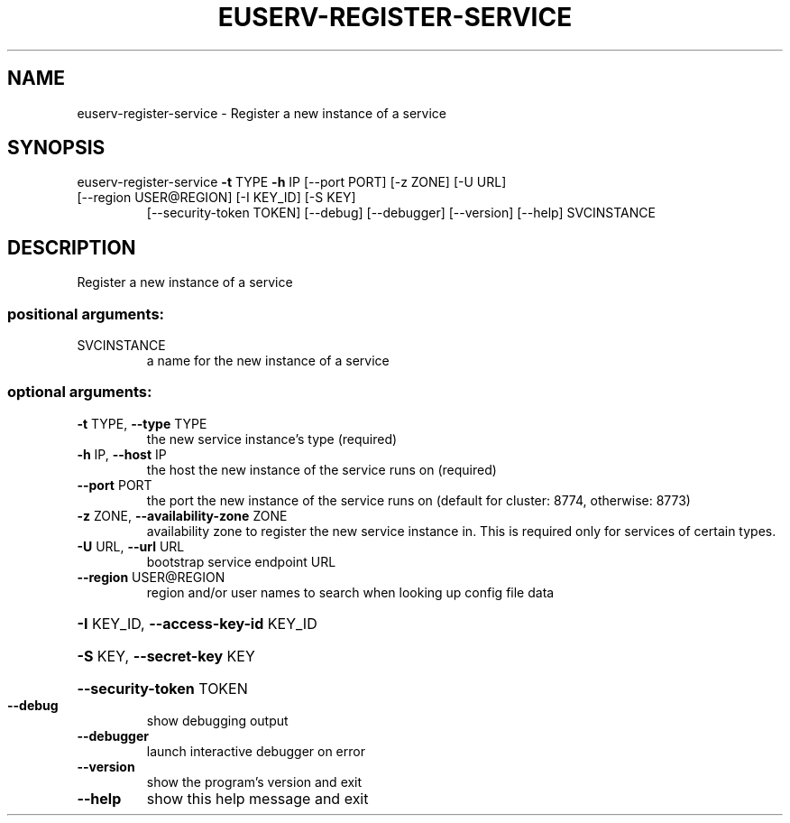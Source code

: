 .\" DO NOT MODIFY THIS FILE!  It was generated by help2man 1.47.1.
.TH EUSERV-REGISTER-SERVICE "1" "July 2016" "eucalyptus 4.3" "User Commands"
.SH NAME
euserv-register-service \- Register a new instance of a service
.SH SYNOPSIS
euserv\-register\-service \fB\-t\fR TYPE \fB\-h\fR IP [\-\-port PORT] [\-z ZONE] [\-U URL]
.TP
[\-\-region USER@REGION] [\-I KEY_ID] [\-S KEY]
[\-\-security\-token TOKEN] [\-\-debug] [\-\-debugger]
[\-\-version] [\-\-help]
SVCINSTANCE
.SH DESCRIPTION
Register a new instance of a service
.SS "positional arguments:"
.TP
SVCINSTANCE
a name for the new instance of a service
.SS "optional arguments:"
.TP
\fB\-t\fR TYPE, \fB\-\-type\fR TYPE
the new service instance's type (required)
.TP
\fB\-h\fR IP, \fB\-\-host\fR IP
the host the new instance of the service runs on
(required)
.TP
\fB\-\-port\fR PORT
the port the new instance of the service runs on
(default for cluster: 8774, otherwise: 8773)
.TP
\fB\-z\fR ZONE, \fB\-\-availability\-zone\fR ZONE
availability zone to register the new service instance
in. This is required only for services of certain
types.
.TP
\fB\-U\fR URL, \fB\-\-url\fR URL
bootstrap service endpoint URL
.TP
\fB\-\-region\fR USER@REGION
region and/or user names to search when looking up
config file data
.HP
\fB\-I\fR KEY_ID, \fB\-\-access\-key\-id\fR KEY_ID
.HP
\fB\-S\fR KEY, \fB\-\-secret\-key\fR KEY
.HP
\fB\-\-security\-token\fR TOKEN
.TP
\fB\-\-debug\fR
show debugging output
.TP
\fB\-\-debugger\fR
launch interactive debugger on error
.TP
\fB\-\-version\fR
show the program's version and exit
.TP
\fB\-\-help\fR
show this help message and exit
